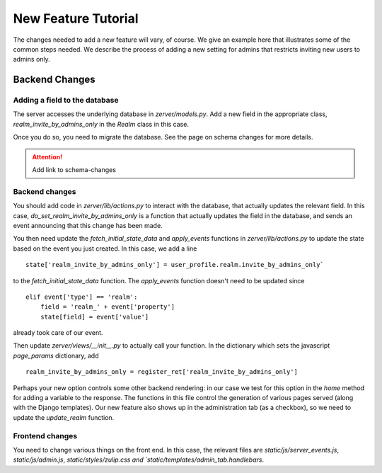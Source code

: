 ====================
New Feature Tutorial
====================

The changes needed to add a new feature will vary, of course.  We give an
example here that illustrates some of the common steps needed.  We describe
the process of adding a new setting for admins that restricts inviting new
users to admins only.

Backend Changes
===============

Adding a field to the database
------------------------------

The server accesses the underlying database in `zerver/models.py`.  Add
a new field in the appropriate class, `realm_invite_by_admins_only`
in the `Realm` class in this case.

Once you do so, you need to migrate the database.  See the page on schema changes
for more details.

.. attention::
   Add link to schema-changes

Backend changes
---------------

You should add code in `zerver/lib/actions.py` to interact with the database,
that actually updates the relevant field.  In this case, `do_set_realm_invite_by_admins_only`
is a function that actually updates the field in the database, and sends
an event announcing that this change has been made.

You then need update the `fetch_initial_state_data` and `apply_events` functions
in `zerver/lib/actions.py` to update the state based on the event you just created.
In this case, we add a line

::

  state['realm_invite_by_admins_only'] = user_profile.realm.invite_by_admins_only`

to the `fetch_initial_state_data` function.  The `apply_events` function
doesn't need to be updated since

::

   elif event['type'] == 'realm':
       field = 'realm_' + event['property']
       state[field] = event['value']

already took care of our event.

Then update `zerver/views/__init__.py` to actually call your function.
In the dictionary which sets the javascript `page_params` dictionary,
add

::

   realm_invite_by_admins_only = register_ret['realm_invite_by_admins_only']

Perhaps your new option controls some other backend rendering: in our case
we test for this option in the `home` method for adding a variable to the response.
The functions in this file control the generation of various pages served
(along with the Django templates).
Our new feature also shows up in the administration tab (as a checkbox),
so we need to update the `update_realm` function.

Frontend changes
----------------

You need to change various things on the front end.  In this case, the relevant files
are `static/js/server_events.js`, `static/js/admin.js`, `static/styles/zulip.css
and `static/templates/admin_tab.handlebars`.
